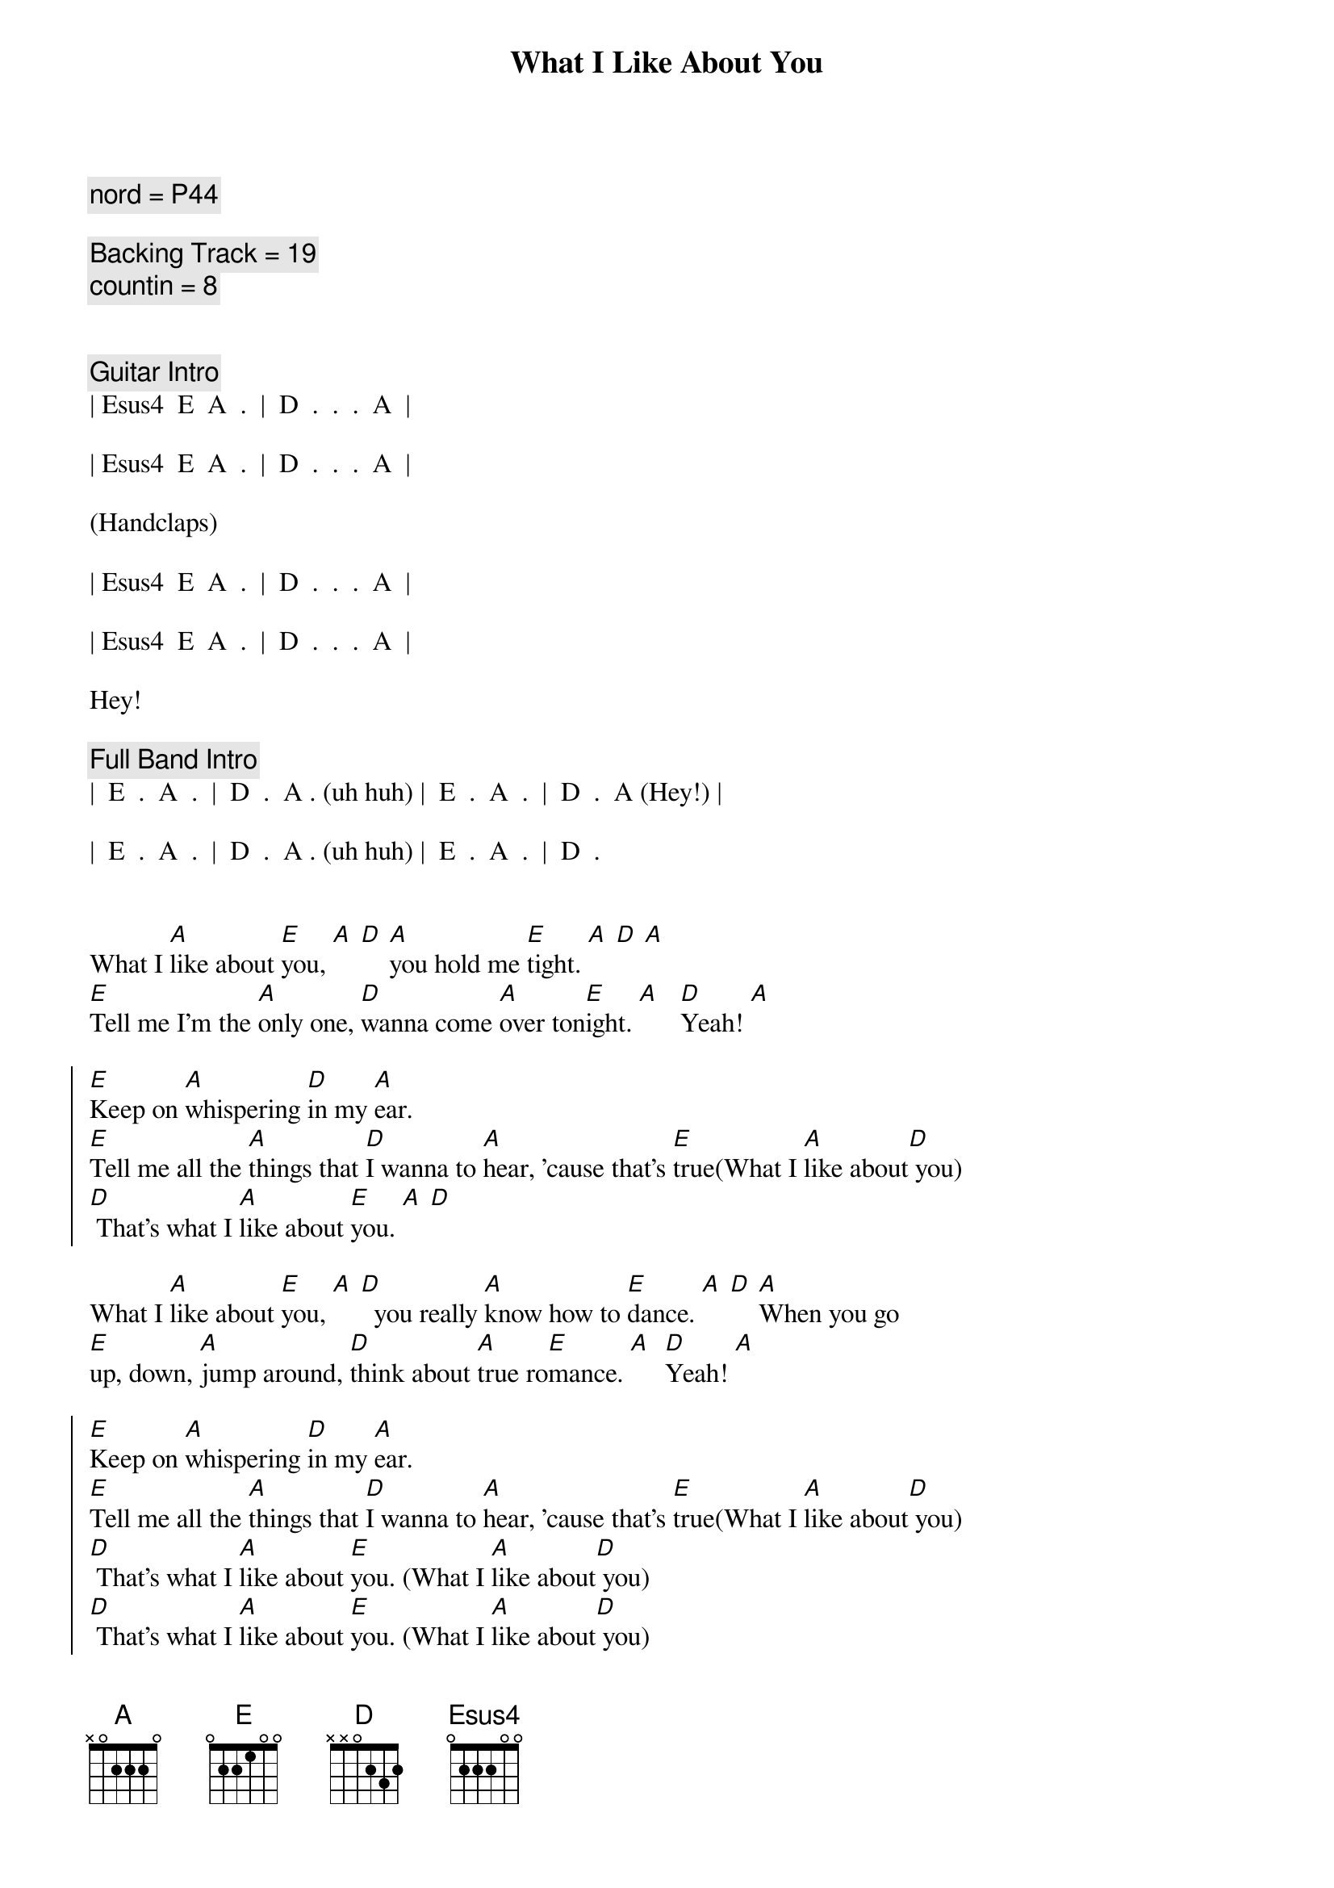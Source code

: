 {title: What I Like About You}
{artist: Romantics}
{key: A}
{duration: 2:20}

{comment: nord = P44}

{comment: Backing Track = 19}
{comment: countin = 8}


{comment: Guitar Intro}
| Esus4  E  A  .  |  D  .  .  .  A  |

| Esus4  E  A  .  |  D  .  .  .  A  |

(Handclaps)

| Esus4  E  A  .  |  D  .  .  .  A  |

| Esus4  E  A  .  |  D  .  .  .  A  |

Hey!

{comment: Full Band Intro}
|  E  .  A  .  |  D  .  A . (uh huh) |  E  .  A  .  |  D  .  A (Hey!) |

|  E  .  A  .  |  D  .  A . (uh huh) |  E  .  A  .  |  D  .


{start_of_verse}
What I [A]like about [E]you, [A] [D] [A]you hold me [E]tight. [A] [D] [A]
[E]Tell me I'm the [A]only one, [D]wanna come [A]over ton[E]ight. [A]   [D]Yeah! [A]
{end_of_verse}

{start_of_chorus}
[E]Keep on [A]whispering [D]in my [A]ear.
[E]Tell me all the [A]things that [D]I wanna to [A]hear, 'cause that's [E]true(What I [A]like about[D] you)
[D] That's what I [A]like about [E]you. [A] [D]
{end_of_chorus}

{start_of_verse}
What I [A]like about [E]you, [A] [D]  you really [A]know how to [E]dance. [A] [D] [A]When you go 
[E]up, down, [A]jump around, [D]think about [A]true ro[E]mance. [A]  [D]Yeah! [A]
{end_of_verse}

{start_of_chorus}
[E]Keep on [A]whispering [D]in my [A]ear.
[E]Tell me all the [A]things that [D]I wanna to [A]hear, 'cause that's [E]true(What I [A]like about[D] you)
[D] That's what I [A]like about [E]you. (What I [A]like about[D] you)
[D] That's what I [A]like about [E]you. (What I [A]like about[D] you)
[D] That's what I [A]like about [E]you. (What I [A]like about[D] you)
[D] Wahh!
{end_of_chorus}



{comment: Interlude}
|  G  .  .  .  |  D  .  .  .  |  G  .  .  .  |  A  .  .  .  |

|  A  D/A  .  A  |  B  Bsus4  B  .  |  B  .  .  .  |  B  .  .  .  | Hey!


{comment: Harmonica Solo}
|  E  .  A  .  |  D  .  A  .  |  E  .  A  .  |  D  .  A  .  |

|  E  .  A  .  |  D  .  A  .  |  E  .  A  .  |  D  .  A  .  |

|  E  .  A  .  |  D  .  A  .  |  E  .  A  .  |  D  .  A  .  |

|  E  .  A  .  |  D  .  A  .  |  E  .  A  .  |  D


{start_of_verse}
What I [A]like about [E]you, [A] [D] you keep me [A]warm at [E]night. [A] [D] [A]
[E]Never wanna' [A]let you go, [D]know you make me [A]feel al[E]right. [A]   [D]Yeah! [A]
{end_of_verse}


{start_of_chorus}
[E]Keep on [A]whispering [D]in my [A]ear.
[E]Tell me all the [A]things that [D]I wanna to [A]hear, 'cause that's [E]true(What I [A]like about[D] you)
[D]  That's what I [A]like about [E]you(What I [A]like about[D] you)
[D]  That's what I [A]like about [E]you(What I [A]like about[D] you)
[D]  That's what I [A]like about [E]you(What I [A]like about[D] you)

{comment: whispered}
[D]  That's what I [A]like about [E]you(What I [A]like about[D] you)
[D]  That's what I [A]like about [E]you(What I [A]like about[D] you)
[D]  That's what I [A]like about [E]you(What I [A]like about[D] you)
[D]  That's what I [A]like about [E]you(What I [A]like about[D] you)   [D]       [A]Hey!
{end_of_chorus}


{comment: Outro - follows pattern from Guitar Intro}
[Esus4]  [E]   [A]    [D]    [A]   uh huh [Esus4] [E]   hey [A]   hey [D]    hey  [A]  Hey!
[Esus4]  [E]   [A]    [D]    [A]   uh huh [Esus4] [E]   brrr[A]rrrrrrr[D]r    [A]  Hey!
[Esus4]  [E]   [A]    [D]    [A]   uh huh [Esus4] [E]       [A]       [D]     [A]  Hey!
